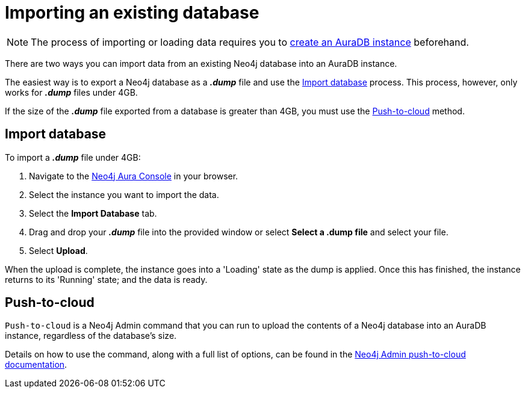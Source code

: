 [[aura-importing-database]]
= Importing an existing database
:description: This page describes how to import an existing Neo4j database into an AuraDB instance.

[NOTE]
====
The process of importing or loading data requires you to xref:auradb/getting-started/create-database.adoc[create an AuraDB instance] beforehand. 
====

There are two ways you can import data from an existing Neo4j database into an AuraDB instance.

The easiest way is to export a Neo4j database as a *_.dump_* file and use the <<_import_database>> process.
This process, however, only works for *_.dump_* files under 4GB. 

If the size of the *_.dump_* file exported from a database is greater than 4GB, you must use the <<_push_to_cloud>> method.

== Import database

To import a *_.dump_* file under 4GB:

. Navigate to the https://console.neo4j.io/?product=aura-db[Neo4j Aura Console] in your browser.
. Select the instance you want to import the data.
. Select the *Import Database* tab.
. Drag and drop your *_.dump_* file into the provided window or select *Select a .dump file* and select your file.
. Select *Upload*.

When the upload is complete, the instance goes into a 'Loading' state as the dump is applied. 
Once this has finished, the instance returns to its 'Running' state; and the data is ready.

== Push-to-cloud

`Push-to-cloud` is a Neo4j Admin command that you can run to upload the contents of a Neo4j database into an AuraDB instance, regardless of the database's size.

Details on how to use the command, along with a full list of options, can be found in the link:{neo4j-docs-base-uri}/operations-manual/current/tools/neo4j-admin/push-to-cloud/[Neo4j Admin push-to-cloud documentation].